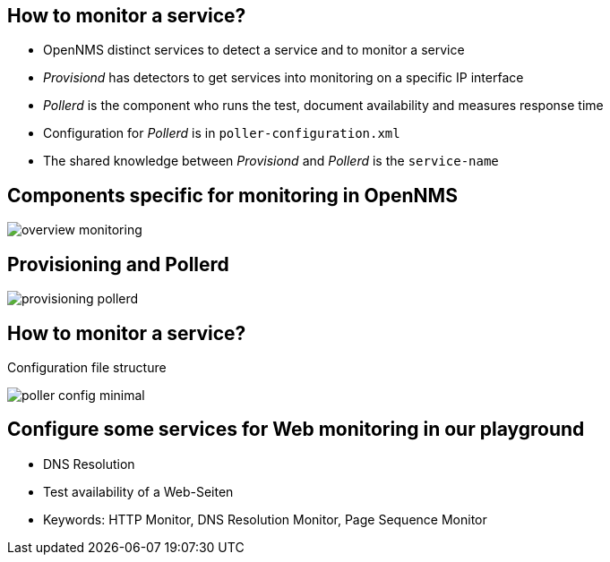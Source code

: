 
== How to monitor a service?

* OpenNMS distinct services to detect a service and to monitor a service
* _Provisiond_ has detectors to get services into monitoring on a specific IP interface
* _Pollerd_ is the component who runs the test, document availability and measures response time
* Configuration for _Pollerd_ is in `poller-configuration.xml`
* The shared knowledge between _Provisiond_ and _Pollerd_ is the `service-name`

== Components specific for monitoring in OpenNMS

image:images/overview-monitoring.png[]

== Provisioning and Pollerd

image:images/provisioning-pollerd.png[]

== How to monitor a service?

.Configuration file structure
image:images/poller-config-minimal.png[]

== Configure some services for Web monitoring in our playground
* DNS Resolution
* Test availability of a Web-Seiten
* Keywords: HTTP Monitor, DNS Resolution Monitor, Page Sequence Monitor
